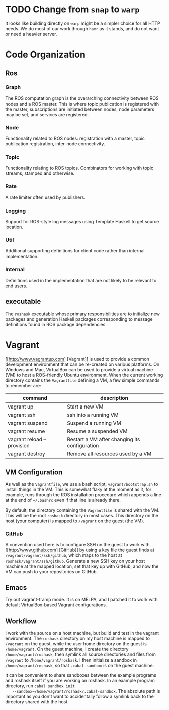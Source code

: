* TODO Change from =snap= to =warp=
  :PROPERTIES:
  :ID:       34EBDA27-4791-4ED4-8D87-C832D6833C16
  :END:
  It looks like building directly on =warp= might be a simpler choice for all HTTP needs. We do most of our work through =haxr= as it stands, and do not want or need a heavier server.

* Code Organization
** Ros
*** Graph
    The ROS computation graph is the overarching connectivity between
    ROS nodes and a ROS master. This is where topic publication is
    registered with the master, subscriptions are initiated between
    nodes, node parameters may be set, and services are registered.
*** Node
    Functionality related to ROS nodes: registration with a master,
    topic publication registration, inter-node connectivity.
*** Topic
    Functionality relating to ROS topics. Combinators for working with
    topic streams, stamped and otherwise.
*** Rate
    A rate limiter often used by publishers.
*** Logging
    Support for ROS-style log messages using Template Haskell to get
    source location.
*** Util
    Additional supporting definitions for client code rather than
    internal implementation.
*** Internal
    Definitions used in the implementation that are not likely to be
    relevant to end users.

** executable
   The =roshask= executable whose primary responsibilities are to
   initialize new packages and generation Haskell packages
   corresponding to message definitions found in ROS package
   dependencies.
* Vagrant
  [[http://www.vagrantup.com] [Vagrant]] is used to provide a common development environment that can be re-created on various platforms. On Windows and Mac, VirtualBox can be used to provide a virtual machine (VM) to host a ROS-friendly Ubuntu environment. When the current working directory contains the =Vagrantfile= defining a VM, a few simple commands to remember are:

  | command                    | description                                   |
  |----------------------------+-----------------------------------------------|
  | vagrant up                 | Start a new VM                                |
  | vagrant ssh                | ssh into a running VM                         |
  | vagrant suspend            | Suspend a running VM                          |
  | vagrant resume             | Resume a suspended VM                         |
  | vagrant reload --provision | Restart a VM after changing its configuration |
  | vagrant destroy            | Remove all resources used by a VM             |


** VM Configuration
    As well as the =Vagrantfile=, we use a bash script,
    =vagrant/bootstrap.sh= to install things in the VM. This is
    somewhat flaky at the moment as it, for example, runs through the
    ROS installation procedure which appends a line at the end of
    =~/.bashrc= even if that line is already there.

    By default, the directory containing the =Vagrantfile= is shared
    with the VM. This will be the root =roshask= directory in most
    cases. This directory on the host (your computer) is mapped to
    =/vagrant= on the guest (the VM).

*** GitHub 
    A convention used here is to configure SSH on the guest to work
    with [[http://www.github.com] [GitHub]] by using a key file the
    guest finds at =/vagrant/vagrant/ssh/github=, which maps to the
    host at =roshask/vagrant/ssh/github=. Generate a new SSH key on
    your host machine at the mapped location, set that key up with
    GitHub, and now the VM can push to your repositories on GitHub.


** Emacs
    Try out vagrant-tramp mode. It is on MELPA, and I patched it to
    work with default VirtualBox-based Vagrant configurations.

** Workflow
   I work with the source on a host machine, but build and test in the
   vagrant environment. The =roshask= directory on my host machine is
   mapped to =/vagrant= on the guest, while the user home directory on
   the guest is =/home/vagrant=. On the guest machine, I create the
   directory =/home/vagrant/roshask=, then symlink all source
   directories and files from =/vagrant= to =/home/vagrant/roshask=. I
   then initialize a sandbox in =/home/vagrant/roshask=, so that
   =.cabal-sandbox= is on the guest machine.
   
   It can be convenient to share sandboxes between the example
   programs and roshask itself if you are working on roshask. In an
   example program directory, run =cabal sandbox init
   --sandbox=/home/vagrant/roshask/.cabal-sandbox=. The absolute path
   is important as you don't want to accidentally follow a symlink
   back to the directory shared with the host.
